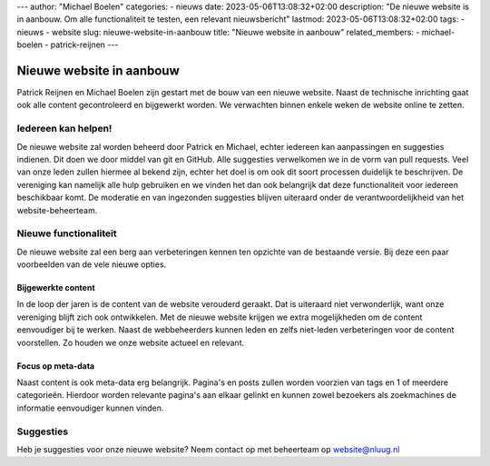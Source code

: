---
author: "Michael Boelen"
categories:
- nieuws
date: 2023-05-06T13:08:32+02:00
description: "De nieuwe website is in aanbouw. Om alle functionaliteit te testen, een relevant nieuwsbericht"
lastmod: 2023-05-06T13:08:32+02:00
tags:
- nieuws
- website
slug: nieuwe-website-in-aanbouw
title: "Nieuwe website in aanbouw"
related_members:
- michael-boelen
- patrick-reijnen
---

Nieuwe website in aanbouw
=========================

Patrick Reijnen en Michael Boelen zijn gestart met de bouw van een nieuwe website. Naast de technische inrichting gaat ook alle content gecontroleerd en bijgewerkt worden. We verwachten binnen enkele weken de website online te zetten.

Iedereen kan helpen!
--------------------

De nieuwe website zal worden beheerd door Patrick en Michael, echter iedereen kan aanpassingen en suggesties indienen. Dit doen we door middel van git en GitHub. Alle suggesties verwelkomen we in de vorm van pull requests. Veel van onze leden zullen hiermee al bekend zijn, echter het doel is om ook dit soort processen duidelijk te beschrijven. De vereniging kan namelijk alle hulp gebruiken en we vinden het dan ook belangrijk dat deze functionaliteit voor iedereen beschikbaar komt. De moderatie en van ingezonden suggesties blijven uiteraard onder de verantwoordelijkheid van het website-beheerteam.

Nieuwe functionaliteit
----------------------

De nieuwe website zal een berg aan verbeteringen kennen ten opzichte van de bestaande versie. Bij deze een paar voorbeelden van de vele nieuwe opties.

Bijgewerkte content
^^^^^^^^^^^^^^^^^^^

In de loop der jaren is de content van de website verouderd geraakt. Dat is uiteraard niet verwonderlijk, want onze vereniging blijft zich ook ontwikkelen. Met de nieuwe website krijgen we extra mogelijkheden om de content eenvoudiger bij te werken. Naast de webbeheerders kunnen leden en zelfs niet-leden verbeteringen voor de content voorstellen. Zo houden we onze website actueel en relevant.

Focus op meta-data
^^^^^^^^^^^^^^^^^^

Naast content is ook meta-data erg belangrijk. Pagina's en posts zullen worden voorzien van tags en 1 of meerdere categorieën. Hierdoor worden relevante pagina's aan elkaar gelinkt en kunnen zowel bezoekers als zoekmachines de informatie eenvoudiger kunnen vinden.


Suggesties
----------

Heb je suggesties voor onze nieuwe website? Neem contact op met beheerteam op website@nluug.nl

